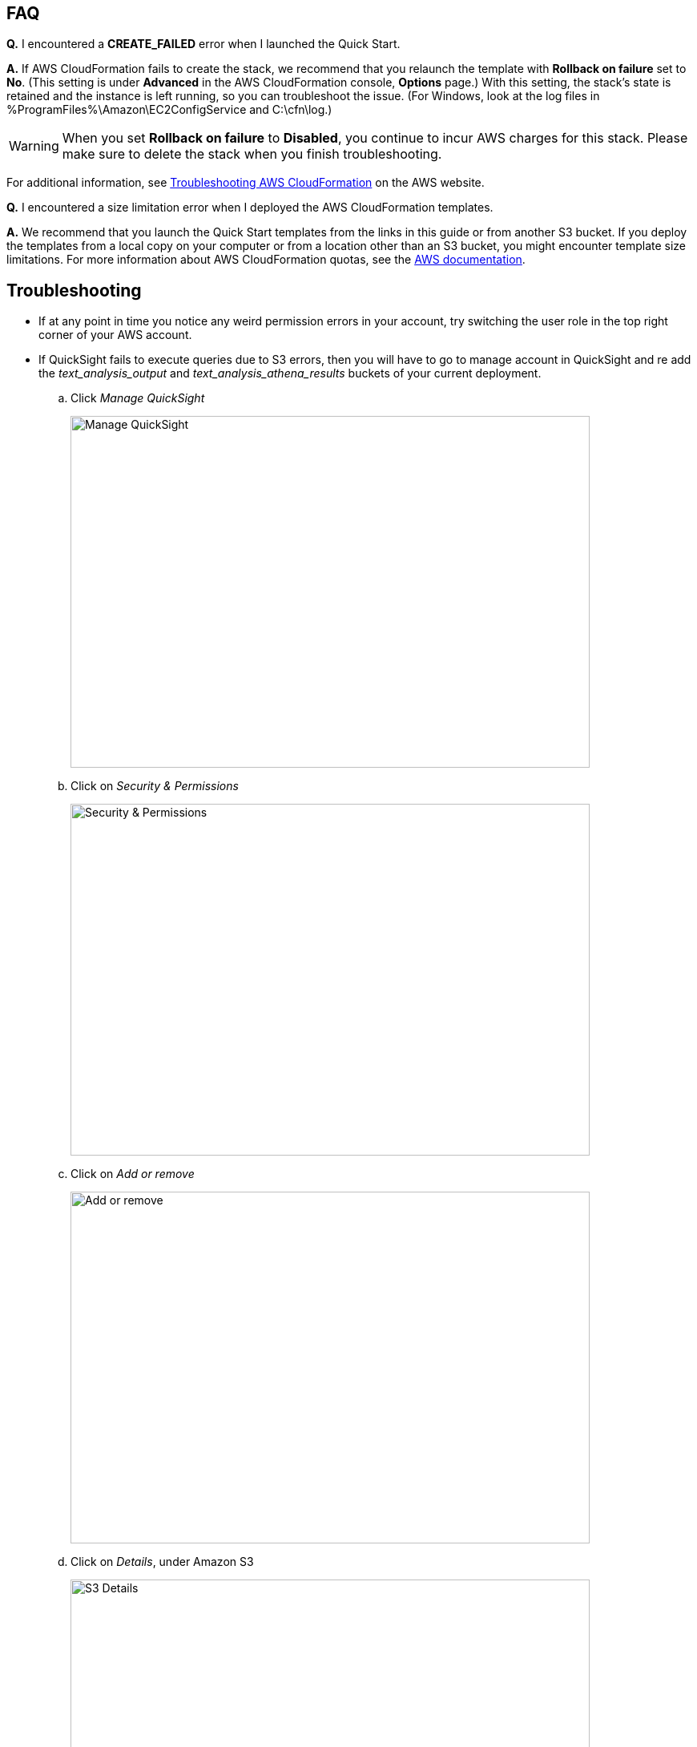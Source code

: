 // Add any tips or answers to anticipated questions. This could include the following troubleshooting information. If you don’t have any other Q&A to add, change “FAQ” to “Troubleshooting.”

== FAQ

*Q.* I encountered a *CREATE_FAILED* error when I launched the Quick Start.

*A.* If AWS CloudFormation fails to create the stack, we recommend that you relaunch the template with *Rollback on failure* set to *No*. (This setting is under *Advanced* in the AWS CloudFormation console, *Options* page.) With this setting, the stack’s state is retained and the instance is left running, so you can troubleshoot the issue. (For Windows, look at the log files in %ProgramFiles%\Amazon\EC2ConfigService and C:\cfn\log.)
// If you’re deploying on Linux instances, provide the location for log files on Linux, or omit this sentence.

WARNING: When you set *Rollback on failure* to *Disabled*, you continue to incur AWS charges for this stack. Please make sure to delete the stack when you finish troubleshooting.

For additional information, see https://docs.aws.amazon.com/AWSCloudFormation/latest/UserGuide/troubleshooting.html[Troubleshooting AWS CloudFormation^] on the AWS website.

*Q.* I encountered a size limitation error when I deployed the AWS CloudFormation templates.

*A.* We recommend that you launch the Quick Start templates from the links in this guide or from another S3 bucket. If you deploy the templates from a local copy on your computer or from a location other than an S3 bucket, you might encounter template size limitations. For more information about AWS CloudFormation quotas, see the http://docs.aws.amazon.com/AWSCloudFormation/latest/UserGuide/cloudformation-limits.html[AWS documentation^].


== Troubleshooting

* If at any point in time you notice any weird permission errors in your account, try switching the user role in the top right corner of your AWS account.

* If QuickSight fails to execute queries due to S3 errors, then you will have to go to manage account in QuickSight and re add the _text_analysis_output_ and _text_analysis_athena_results_ buckets of your current deployment.

.. Click _Manage QuickSight_
+
image::../images/manage-quicksight.png[Manage QuickSight,width=648,height=439]

.. Click on _Security & Permissions_
+
image::../images/security-permissions.png[Security & Permissions,width=648,height=439]

.. Click on _Add or remove_
+
image::../images/add-or-remove.png[Add or remove,width=648,height=439]

.. Click on _Details_, under Amazon S3
+
image::../images/details-s3.png[S3 Details,width=648,height=439]

.. Click on _Select S3 buckets_
+
image::../images/select-s3-buckets.png[Select S3 buckets,width=648,height=439]

.. Select buckets prefixed with _text-analysis-output_ and _text-analysis-athena-results_
+
image::../images/prefixed-buckets.png[Prefixed buckets,width=648,height=439]

.. Click on _Update_ to save your changes
+
image::../images/update.png[Save changes,width=648,height=439]

For more QuickSight help, see https://docs.aws.amazon.com/quicksight/latest/user/getting-started.html